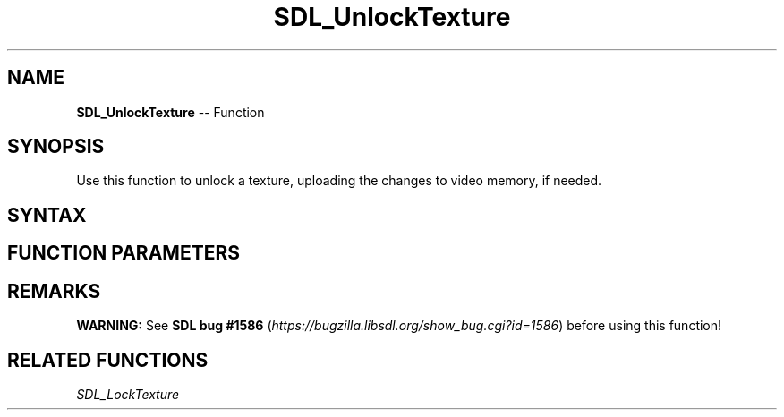 .TH SDL_UnlockTexture 3 "2018.10.07" "https://github.com/haxpor/sdl2-manpage" "SDL2"
.SH NAME
\fBSDL_UnlockTexture\fR -- Function

.SH SYNOPSIS
Use this function to unlock a texture, uploading the changes to video memory, if needed.

.SH SYNTAX
.TS
tab(:) allbox;
a.
T{
.nf
void SDL_UnlockTexture(SDL_Texture*   texture)
.fi
T}
.TE

.SH FUNCTION PARAMETERS
.TS
tab(:) allbox;
ab l.
texture:T{
a texture locked by \fBSDL_LockTexture()\fR
T}
.TE

.SH REMARKS
\fBWARNING:\fR See \fBSDL bug #1586\fR (\fIhttps://bugzilla.libsdl.org/show_bug.cgi?id=1586\fR) before using this function!

.SH RELATED FUNCTIONS
\fISDL_LockTexture\fR
